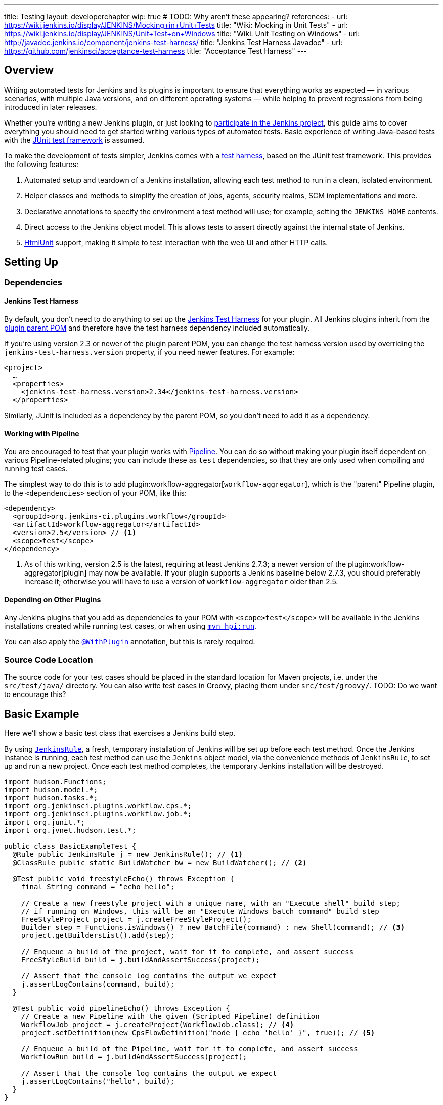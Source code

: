 ---
title: Testing
layout: developerchapter
wip: true
# TODO: Why aren't these appearing?
references:
- url: https://wiki.jenkins.io/display/JENKINS/Mocking+in+Unit+Tests
  title: "Wiki: Mocking in Unit Tests"
- url: https://wiki.jenkins.io/display/JENKINS/Unit+Test+on+Windows
  title: "Wiki: Unit Testing on Windows"
- url: http://javadoc.jenkins.io/component/jenkins-test-harness/
  title: "Jenkins Test Harness Javadoc"
- url: https://github.com/jenkinsci/acceptance-test-harness
  title: "Acceptance Test Harness"
---

== Overview
Writing automated tests for Jenkins and its plugins is important to ensure that everything works as expected — in various scenarios, with multiple Java versions, and on different operating systems — while helping to prevent regressions from being introduced in later releases.

Whether you're writing a new Jenkins plugin, or just looking to link:/participate/[participate in the Jenkins project], this guide aims to cover everything you should need to get started writing various types of automated tests.
Basic experience of writing Java-based tests with the link:http://junit.org/[JUnit test framework] is assumed.

To make the development of tests simpler, Jenkins comes with a link:https://github.com/jenkinsci/jenkins-test-harness/[test harness], based on the JUnit test framework.
This provides the following features:

1. Automated setup and teardown of a Jenkins installation, allowing each test method to run in a clean, isolated environment.
2. Helper classes and methods to simplify the creation of jobs, agents, security realms, SCM implementations and more.
3. Declarative annotations to specify the environment a test method will use; for example, setting the `JENKINS_HOME` contents.
4. Direct access to the Jenkins object model. This allows tests to assert directly against the internal state of Jenkins.
5. link:http://htmlunit.sourceforge.net/[HtmlUnit] support, making it simple to test interaction with the web UI and other HTTP calls.

== Setting Up
=== Dependencies
==== Jenkins Test Harness
By default, you don't need to do anything to set up the https://github.com/jenkinsci/jenkins-test-harness/[Jenkins Test Harness] for your plugin.
All Jenkins plugins inherit from the link:https://github.com/jenkinsci/plugin-pom/[plugin parent POM] and therefore have the test harness dependency included automatically.

If you're using version 2.3 or newer of the plugin parent POM, you can change the test harness version used by overriding the `jenkins-test-harness.version` property, if you need newer features.
For example:
[source,xml]
----
<project>
  …
  <properties>
    <jenkins-test-harness.version>2.34</jenkins-test-harness.version>
  </properties>
----

Similarly, JUnit is included as a dependency by the parent POM, so you don't need to add it as a dependency.

==== Working with Pipeline
You are encouraged to test that your plugin works with link:/doc/pipeline/[Pipeline].
You can do so without making your plugin itself dependent on various Pipeline-related plugins; you can include these as `test` dependencies, so that they are only used when compiling and running test cases.

The simplest way to do this is to add plugin:workflow-aggregator[`workflow-aggregator`], which is the "parent" Pipeline plugin, to the `<dependencies>` section of your POM, like this:

[source,xml]
----
<dependency>
  <groupId>org.jenkins-ci.plugins.workflow</groupId>
  <artifactId>workflow-aggregator</artifactId>
  <version>2.5</version> // <1>
  <scope>test</scope>
</dependency>
----
<1> As of this writing, version 2.5 is the latest, requiring at least Jenkins 2.7.3; a newer version of the plugin:workflow-aggregator[plugin] may now be available.
If your plugin supports a Jenkins baseline below 2.7.3, you should preferably increase it; otherwise you will have to use a version of `workflow-aggregator` older than 2.5.

==== Depending on Other Plugins
Any Jenkins plugins that you add as dependencies to your POM with `<scope>test</scope>` will be available in the Jenkins installations created while running test cases, or when using link:/doc/developer/tutorial/run/[`mvn hpi:run`].

You can also apply the link:http://javadoc.jenkins.io/component/jenkins-test-harness/?org/jvnet/hudson/test/recipes/WithPlugin.html[`@WithPlugin`] annotation, but this is rarely required.

=== Source Code Location
The source code for your test cases should be placed in the standard location for Maven projects, i.e. under the `src/test/java/` directory.
You can also write test cases in Groovy, placing them under `src/test/groovy/`. TODO: Do we want to encourage this?

== Basic Example
Here we'll show a basic test class that exercises a Jenkins build step.

By using link:http://javadoc.jenkins.io/component/jenkins-test-harness/?org/jvnet/hudson/test/JenkinsRule.html[`JenkinsRule`], a fresh, temporary installation of Jenkins will be set up before each test method.
Once the Jenkins instance is running, each test method can use the `Jenkins` object model, via the convenience methods of `JenkinsRule`, to set up and run a new project.
Once each test method completes, the temporary Jenkins installation will be destroyed.

[source,java]
----
import hudson.Functions;
import hudson.model.*;
import hudson.tasks.*;
import org.jenkinsci.plugins.workflow.cps.*;
import org.jenkinsci.plugins.workflow.job.*;
import org.junit.*;
import org.jvnet.hudson.test.*;

public class BasicExampleTest {
  @Rule public JenkinsRule j = new JenkinsRule(); // <1>
  @ClassRule public static BuildWatcher bw = new BuildWatcher(); // <2>

  @Test public void freestyleEcho() throws Exception {
    final String command = "echo hello";

    // Create a new freestyle project with a unique name, with an "Execute shell" build step;
    // if running on Windows, this will be an "Execute Windows batch command" build step
    FreeStyleProject project = j.createFreeStyleProject();
    Builder step = Functions.isWindows() ? new BatchFile(command) : new Shell(command); // <3>
    project.getBuildersList().add(step);

    // Enqueue a build of the project, wait for it to complete, and assert success
    FreeStyleBuild build = j.buildAndAssertSuccess(project);

    // Assert that the console log contains the output we expect
    j.assertLogContains(command, build);
  }

  @Test public void pipelineEcho() throws Exception {
    // Create a new Pipeline with the given (Scripted Pipeline) definition
    WorkflowJob project = j.createProject(WorkflowJob.class); // <4>
    project.setDefinition(new CpsFlowDefinition("node { echo 'hello' }", true)); // <5>

    // Enqueue a build of the Pipeline, wait for it to complete, and assert success
    WorkflowRun build = j.buildAndAssertSuccess(project);

    // Assert that the console log contains the output we expect
    j.assertLogContains("hello", build);
  }
}
----
<1> Declaring a `JenkinsRule` is the only requirement to automatically set up and tear down a Jenkins installation for each test method. You can disable this behavior for individual test methods by adding the link:http://javadoc.jenkins.io/component/jenkins-test-harness/?org/jvnet/hudson/test/WithoutJenkins.html[`@WithoutJenkins`] annotation.
<2> link:http://javadoc.jenkins.io/component/jenkins-test-harness/?org/jvnet/hudson/test/BuildWatcher.html[`BuildWatcher`] captures the console log output for each build that runs in the test case, and writes it to standard output.
<3> Try to ensure that your tests run on both Windows and Unix-like operating systems; the link:http://javadoc.jenkins.io/hudson/Functions.html#isWindows--[`isWindows()`] method can help here.
<4> As the link:http://javadoc.jenkins.io/plugin/workflow-job/?org/jenkinsci/plugins/workflow/job/WorkflowJob.html[Pipeline project type] isn't included in Jenkins core, unlike Freestyle, we have to use the generic link:http://javadoc.jenkins.io/component/jenkins-test-harness/org/jvnet/hudson/test/JenkinsRule.html#createProject-java.lang.Class-[`createProject`] method with the `WorkflowJob` class, rather than a specific convenience method like link:http://javadoc.jenkins.io/component/jenkins-test-harness/org/jvnet/hudson/test/JenkinsRule.html#createFreeStyleProject[`createFreeStyleProject`].
<5> The second parameter should *always* be set to `true`, as this enables plugin:script-security[script sandboxing].

== Running Tests
=== From the Command Line
`mvn test` will run all test cases, report progress and results on the command line, and write those results to JUnit XML files following the pattern `target/surefire-reports/TEST-<class name>.xml`.
// TODO: Running an individual test class.

=== From an IDE
Most Java IDEs should be able to run JUnit tests and report on the results.

//=== Debugging
// Use your IDE

== Common Patterns
This section covers patterns that you will commonly use in your test cases, plus scenarios that you should consider testing.

=== Configuration Round-trip Testing
For Freestyle jobs, where users have to configure projects via the web interface, if you're writing a link:http://javadoc.jenkins.io/byShortName/Builder[`Builder`], link:http://javadoc.jenkins.io/byShortName/Publisher[`Publisher`] or similar, it's a good idea to test that your configuration form works properly.
The process to follow is:

1. Start up a Jenkins installation and programmatically configure your plugin.
2. Open the relevant configuration page in Jenkins via HtmlUnit.
3. Submit the configuration page without making any changes.
4. Verify that your plugin is still identically configured.

This can be done easily with the link:http://javadoc.jenkins.io/component/jenkins-test-harness/org/jvnet/hudson/test/JenkinsRule.html#configRoundtrip--[`configRoundtrip`] convenience methods in `JenkinsRule`:

[source,java]
----
@Rule public JenkinsRule j = new JenkinsRule();

@Test public void configRoundtrip() {
  // Configure a build step with certain properties
  JUnitResultArchiver junit = new JUnitResultArchiver("**/TEST-*.xml");
  junit.setAllowEmptyResults(true);

  // Create a project using this build step, open the configuration form, and save it
  j.configRoundtrip(junit);

  // Assert that the build step still has the correct configuration
  assertThat(junit.getTestResults(), is("**/TEST-*.xml"));
  assertThat(junit.isAllowEmptyResults(), is(true));
}
----

=== Providing Environment Variables
In Jenkins, you can set environment variables on the Configure System page, which then become available during builds.
To recreate the same configuration from a test method, you can do the following:

[source,java]
----
@Rule public JenkinsRule j = new JenkinsRule();

@Test public void someTest() {
  EnvironmentVariablesNodeProperty prop = new EnvironmentVariablesNodeProperty();
  EnvVars env = prop.getEnvVars();
  env.put("DEPLOY_TARGET", "staging");
  j.jenkins.getGlobalNodeProperties().add(prop);
  // …
}
----

=== Providing Test Data
In order to test parts of your plugin, you may want certain files to exist in the build workspace, or that Jenkins is configured in a certain way.
This section covers various ways to achieve this using the Jenkins Test Harness.

==== Customizing the Build Workspace
===== Dummy SCM Implementations
Freestyle projects typically check out code from an SCM before running the build steps, and the test harness provides a few dummy SCM implementations which make it easy to "check out" files into the workspace.

The simplest of these is the link:http://javadoc.jenkins.io/component/jenkins-test-harness/?org/jvnet/hudson/test/SingleFileSCM.html[`SingleFileSCM`] which, as its name suggests, provides a single file during checkout.
For example:

[source,java]
----
@Rule public JenkinsRule j = new JenkinsRule();

@Test public void customizeWorkspaceWithFile() throws Exception {
  // Create a Freestyle project with a dummy SCM
  FreeStyleProject project = j.createFreeStyleProject();
  project.setScm(new SingleFileSCM("greeting.txt", "hello"));
  // …
}
----
Once a build of this project starts, the file `greetings.txt` with the contents `hello` will be added to the workspace during the SCM checkout phase.

There are additional variants of the `SingleFileSCM` constructor which let you create the file contents from a byte array, or by reading a file from the resources folder, or another `URL` source.
For example:

[source,java]
----
import io.jenkins.myplugin;

// Reads the contents from `src/test/resources/io/jenkins/myplugin/test.json`
project.setScm(new SingleFileSCM("data.json", getClass().getResource("test.json")));

// Reads the contents from `src/test/resources/test.json` — note the slash prefix
project.setScm(new SingleFileSCM("data.json", getClass().getResource("/test.json")));
----

If you want to provide more than a single file, you can use link:http://javadoc.jenkins.io/component/jenkins-test-harness/?org/jvnet/hudson/test/ExtractResourceSCM.html[`ExtractResourceSCM`], which will extract the contents of a given zip file into the workspace:

[source,java]
----
import io.jenkins.myplugin;

// Extracts `src/test/resources/io/jenkins/myplugin/files-and-folders.zip` into the workspace
project.setScm(new ExtractResourceSCM(getClass().getResource("files-and-folders.zip")));
----

When testing a Pipeline, you can use the link:TODO[`unzip`] step from the plugin:pipeline-utility-steps[Pipeline Utility Steps plugin].

First, add the plugin to your POM as a test dependency — you can find the `groupId` and `artifactId` values in the link:TODO[plugin POM]:
[source,xml]
----
<dependency>
  <groupId>org.jenkins-ci.plugins</groupId>
  <artifactId>pipeline-utility-steps</artifactId>
  <version>1.5.1</version>
  <scope>test</scope>
</dependency>
----

Then you can extract that zip file using:

[source,java]
----
import io.jenkins.myplugin;

public class PipelineWorkspaceExampleTest {
  @Rule public JenkinsRule j = new JenkinsRule();

  @Test public void customizeWorkspaceFromZip() throws Exception {
      // Get a reference to the zip file from the `src/test/resources/io/jenkins/myplugin/files-and-folders.zip`
      URL zipFile = getClass().getResource("files-and-folders.zip");

      // Create a new Pipeline with the given (Scripted Pipeline) definition
      WorkflowJob project = j.createProject(WorkflowJob.class);
      project.setDefinition(new CpsFlowDefinition("" +
          "node {" + // <1>
          "  unzip '" + zipFile.getPath() + "'" + // <2>
          "}", true));
      // …
  }
}
----
<1> The `node` allocates a workspace on an agent, so that we can write files into it.
<2> The path to the zip file is dynamic, so we pass it into the Pipeline definition.

===== Real SCM Implementations
You can create a Git repository during a test using `@GitSampleRepoRule`.

TODO: Expand this section.

==== Using `FilePath`
TODO: Expand this section, and explain the below example.

[source,java]
----
FilePath workspace = j.jenkins.getWorkspaceFor(job);
FilePath report = workspace.child("target").child("lint-results.xml");
report.copyFrom(getClass().getResourceAsStream("lint-results_r20.xml"));
----

==== Customizing the `JENKINS_HOME` Directory
TODO: Write this section.

==== Using `@LocalData`
TODO: Properly write this section.

Runs a test case with a data set local to test method or the test class.

This recipe allows your test case to start with the preset HUDSON_HOME data loaded either from your test method or from the test class.
For example, if the test method is org.acme.FooTest.bar(), then you can have your test data in one of the following places in resources folder (typically src/test/resources):

* Under org/acme/FooTest/bar directory (that is, you'll have org/acme/FooTest/bar/config.xml), in the same layout as in the real JENKINS_HOME directory.
* In org/acme/FooTest/bar.zip as a zip file.
* Under org/acme/FooTest directory (that is, you'll have org/acme/FooTest/config.xml), in the same layout as in the real JENKINS_HOME directory.
* In org/acme/FooTest.zip as a zip file.

Search is performed in this specific order. The fall back mechanism allows you to write one test class that interacts with different aspects of the same data set, by associating the dataset with a test class, or have a data set local to a specific test method.
The choice of zip and directory depends on the nature of the test data, as well as the size of it.

=== Configuring an SCM
TODO: Write this section.

=== Using Agents
TODO: Creating fake agents.

=== Enabling security
TODO: Creating fake security realms. Using LocalData presets.

== Further Pipeline Testing
=== Testing Durable Pipeline Steps
TODO: RestartableJenkinsRule.

== Further Patterns
=== Custom builder

== Advanced and Tips etc.
//Tip: Use @ClassRule for JenkinsRule, if you're 900% sure that everything is ok
